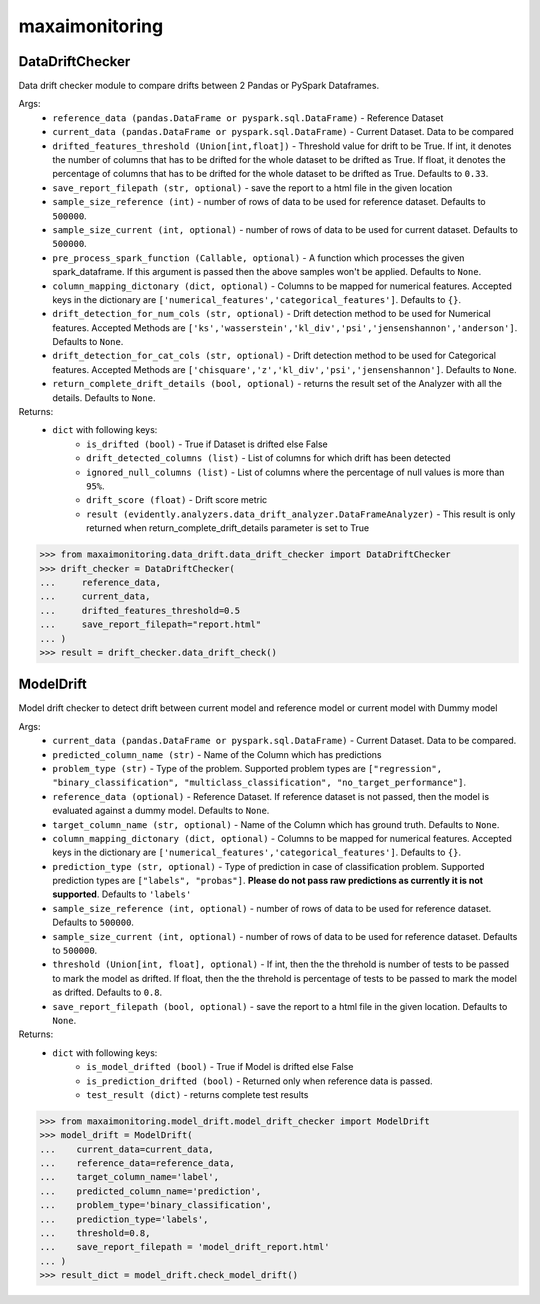 maxaimonitoring
===============


DataDriftChecker
****************
Data drift checker module to compare drifts between 2 Pandas or PySpark Dataframes.

Args:
    - ``reference_data (pandas.DataFrame or pyspark.sql.DataFrame)`` - Reference Dataset
    - ``current_data (pandas.DataFrame or pyspark.sql.DataFrame)`` - Current Dataset. Data to be compared
    - ``drifted_features_threshold (Union[int,float])`` - Threshold value for drift to be True. If int, it denotes the number of columns that has to be drifted for the whole dataset to be drifted as True. If float, it denotes the percentage of columns that has to be drifted for the whole dataset to be drifted as True. Defaults to ``0.33``.
    - ``save_report_filepath (str, optional)`` - save the report to a html file in the given location
    - ``sample_size_reference (int)`` - number of rows of data to be used for reference dataset. Defaults to ``500000``.
    - ``sample_size_current (int, optional)`` - number of rows of data to be used for current dataset. Defaults to ``500000``.
    - ``pre_process_spark_function (Callable, optional)`` - A function which processes the given spark_dataframe. If this argument is passed then the above samples won't be applied. Defaults to ``None``.
    - ``column_mapping_dictonary (dict, optional)`` - Columns to be mapped for numerical features. Accepted keys in the dictionary are ``['numerical_features','categorical_features']``. Defaults to ``{}``.
    - ``drift_detection_for_num_cols (str, optional)`` - Drift detection method to be used for Numerical features. Accepted Methods are ``['ks','wasserstein','kl_div','psi','jensenshannon','anderson']``. Defaults to ``None``.
    - ``drift_detection_for_cat_cols (str, optional)`` - Drift detection method to be used for Categorical features. Accepted Methods are ``['chisquare','z','kl_div','psi','jensenshannon']``. Defaults to ``None``.
    - ``return_complete_drift_details (bool, optional)`` - returns the result set of the Analyzer with all the details. Defaults to ``None``.
    
Returns:
    - ``dict`` with following keys:
        - ``is_drifted (bool)`` - True if Dataset is drifted else False
        - ``drift_detected_columns (list)`` - List of columns for which drift has been detected
        - ``ignored_null_columns (list)`` - List of columns where the percentage of null values is more than ``95%``.
        - ``drift_score (float)`` - Drift score metric
        - ``result (evidently.analyzers.data_drift_analyzer.DataFrameAnalyzer)`` - This result is only returned when return_complete_drift_details parameter is set to True
        
        
>>> from maxaimonitoring.data_drift.data_drift_checker import DataDriftChecker
>>> drift_checker = DataDriftChecker(
...     reference_data,
...     current_data,
...     drifted_features_threshold=0.5
...     save_report_filepath="report.html"
... )
>>> result = drift_checker.data_drift_check()


ModelDrift
**********
Model drift checker to detect drift between current model and reference model or current model with Dummy model

Args:
    - ``current_data (pandas.DataFrame or pyspark.sql.DataFrame)`` - Current Dataset. Data to be compared.
    - ``predicted_column_name (str)`` - Name of the Column which has predictions
    - ``problem_type (str)`` - Type of the problem. Supported problem types are ``["regression", "binary_classification", "multiclass_classification", "no_target_performance"]``.
    - ``reference_data (optional)`` - Reference Dataset. If reference dataset is not passed, then the model is evaluated against a dummy model. Defaults to ``None``.
    - ``target_column_name (str, optional)`` - Name of the Column which has ground truth. Defaults to ``None``.
    - ``column_mapping_dictonary (dict, optional)`` - Columns to be mapped for numerical features. Accepted keys in the dictionary are ``['numerical_features','categorical_features']``. Defaults to ``{}``.
    - ``prediction_type (str, optional)`` - Type of prediction in case of classification problem. Supported prediction types are ``["labels", "probas"]``. **Please do not pass raw predictions as currently it is not supported**. Defaults to ``'labels'``
    - ``sample_size_reference (int, optional)`` - number of rows of data to be used for reference dataset. Defaults to ``500000``.
    - ``sample_size_current (int, optional)`` - number of rows of data to be used for reference dataset. Defaults to ``500000``.
    - ``threshold (Union[int, float], optional)`` - If int, then the the threhold is number of tests to be passed to mark the model as drifted. If float, then the the threhold is percentage of tests to be passed to mark the model as drifted. Defaults to ``0.8``.
    - ``save_report_filepath (bool, optional)`` - save the report to a html file in the given location. Defaults to ``None``.
    
Returns:
    - ``dict`` with following keys:
        - ``is_model_drifted (bool)`` - True if Model is drifted else False
        - ``is_prediction_drifted (bool)`` - Returned only when reference data is passed.
        - ``test_result (dict)`` - returns complete test results
        
>>> from maxaimonitoring.model_drift.model_drift_checker import ModelDrift
>>> model_drift = ModelDrift(
...    current_data=current_data,
...    reference_data=reference_data,
...    target_column_name='label',
...    predicted_column_name='prediction',
...    problem_type='binary_classification',
...    prediction_type='labels',
...    threshold=0.8,
...    save_report_filepath = 'model_drift_report.html'
... )
>>> result_dict = model_drift.check_model_drift()
